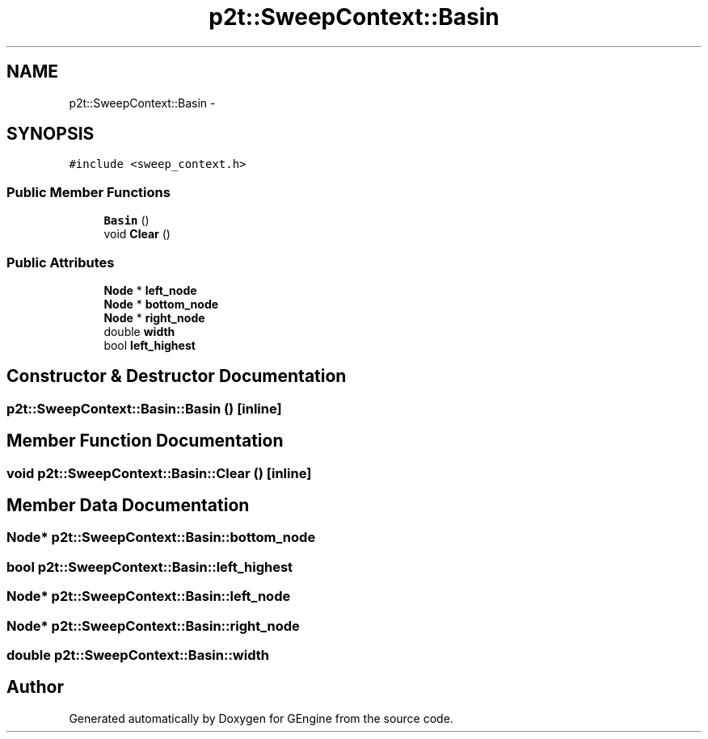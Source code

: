 .TH "p2t::SweepContext::Basin" 3 "Sat Dec 26 2015" "Version v0.1" "GEngine" \" -*- nroff -*-
.ad l
.nh
.SH NAME
p2t::SweepContext::Basin \- 
.SH SYNOPSIS
.br
.PP
.PP
\fC#include <sweep_context\&.h>\fP
.SS "Public Member Functions"

.in +1c
.ti -1c
.RI "\fBBasin\fP ()"
.br
.ti -1c
.RI "void \fBClear\fP ()"
.br
.in -1c
.SS "Public Attributes"

.in +1c
.ti -1c
.RI "\fBNode\fP * \fBleft_node\fP"
.br
.ti -1c
.RI "\fBNode\fP * \fBbottom_node\fP"
.br
.ti -1c
.RI "\fBNode\fP * \fBright_node\fP"
.br
.ti -1c
.RI "double \fBwidth\fP"
.br
.ti -1c
.RI "bool \fBleft_highest\fP"
.br
.in -1c
.SH "Constructor & Destructor Documentation"
.PP 
.SS "p2t::SweepContext::Basin::Basin ()\fC [inline]\fP"

.SH "Member Function Documentation"
.PP 
.SS "void p2t::SweepContext::Basin::Clear ()\fC [inline]\fP"

.SH "Member Data Documentation"
.PP 
.SS "\fBNode\fP* p2t::SweepContext::Basin::bottom_node"

.SS "bool p2t::SweepContext::Basin::left_highest"

.SS "\fBNode\fP* p2t::SweepContext::Basin::left_node"

.SS "\fBNode\fP* p2t::SweepContext::Basin::right_node"

.SS "double p2t::SweepContext::Basin::width"


.SH "Author"
.PP 
Generated automatically by Doxygen for GEngine from the source code\&.
